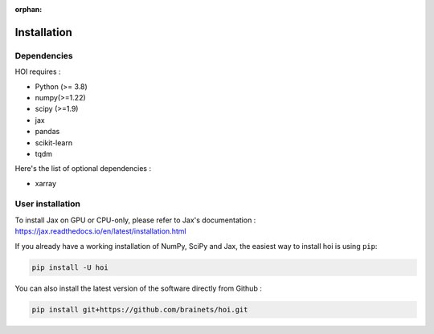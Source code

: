 :orphan:

.. _installation:

Installation
------------


Dependencies
++++++++++++

HOI requires :

- Python (>= 3.8)
- numpy(>=1.22)
- scipy (>=1.9)
- jax
- pandas
- scikit-learn
- tqdm

Here's the list of optional dependencies :

- xarray

User installation
+++++++++++++++++

To install Jax on GPU or CPU-only, please refer to Jax's documentation : https://jax.readthedocs.io/en/latest/installation.html

If you already have a working installation of NumPy, SciPy and Jax,
the easiest way to install hoi is using ``pip``:

.. code-block:: shell

    pip install -U hoi

You can also install the latest version of the software directly from Github :

.. code-block:: shell

    pip install git+https://github.com/brainets/hoi.git
